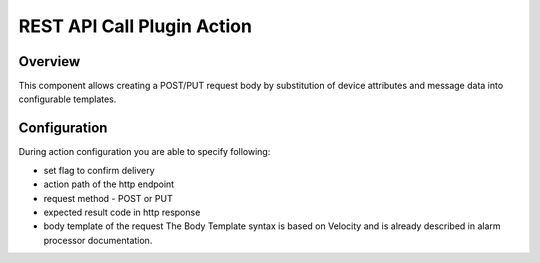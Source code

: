 ###########################
REST API Call Plugin Action
###########################

********
Overview
********

This component allows creating a POST/PUT request body by substitution of device attributes and message data into configurable templates.

*************
Configuration
*************

During action configuration you are able to specify following:

* set flag to confirm delivery
* action path of the http endpoint
* request method - POST or PUT
* expected result code in http response
* body template of the request The Body Template syntax is based on Velocity and is already described in alarm processor documentation.